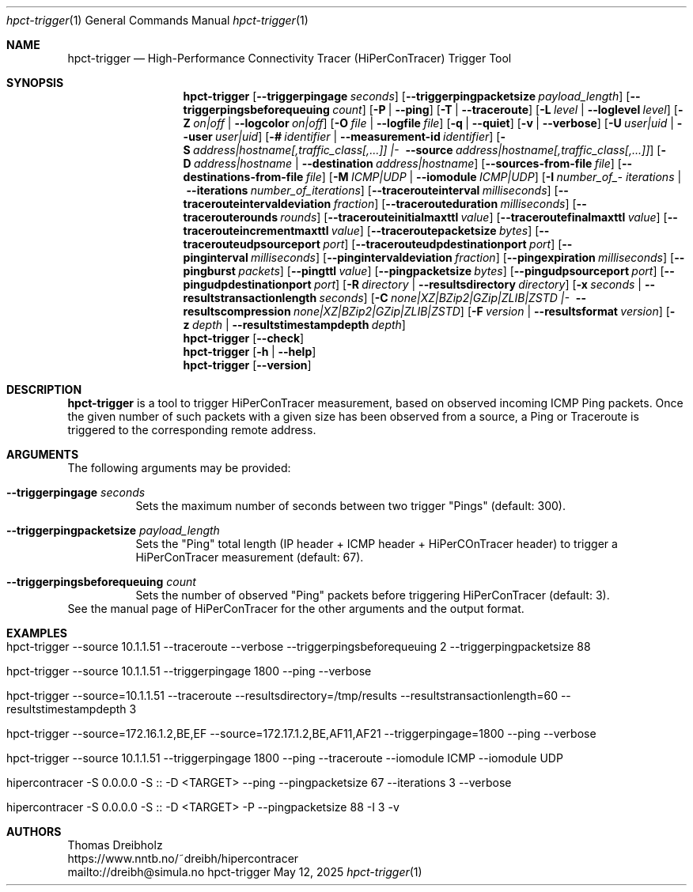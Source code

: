.\" ========================================================================
.\"    _   _ _ ____            ____          _____
.\"   | | | (_)  _ \ ___ _ __ / ___|___  _ _|_   _| __ __ _  ___ ___ _ __
.\"   | |_| | | |_) / _ \ '__| |   / _ \| '_ \| || '__/ _` |/ __/ _ \ '__|
.\"   |  _  | |  __/  __/ |  | |__| (_) | | | | || | | (_| | (_|  __/ |
.\"   |_| |_|_|_|   \___|_|   \____\___/|_| |_|_||_|  \__,_|\___\___|_|
.\"
.\"      ---  High-Performance Connectivity Tracer (HiPerConTracer)  ---
.\"                https://www.nntb.no/~dreibh/hipercontracer/
.\" ========================================================================
.\"
.\" High-Performance Connectivity Tracer (HiPerConTracer)
.\" Copyright (C) 2015-2025 by Thomas Dreibholz
.\"
.\" This program is free software: you can redistribute it and/or modify
.\" it under the terms of the GNU General Public License as published by
.\" the Free Software Foundation, either version 3 of the License, or
.\" (at your option) any later version.
.\"
.\" This program is distributed in the hope that it will be useful,
.\" but WITHOUT ANY WARRANTY; without even the implied warranty of
.\" MERCHANTABILITY or FITNESS FOR A PARTICULAR PURPOSE.  See the
.\" GNU General Public License for more details.
.\"
.\" You should have received a copy of the GNU General Public License
.\" along with this program.  If not, see <http://www.gnu.org/licenses/>.
.\"
.\" Contact: dreibh@simula.no
.\"
.\" ###### Setup ############################################################
.Dd May 12, 2025
.Dt hpct-trigger 1
.Os hpct-trigger
.\" ###### Name #############################################################
.Sh NAME
.Nm hpct-trigger
.Nd High-Performance Connectivity Tracer (HiPerConTracer) Trigger Tool
.\" ###### Synopsis #########################################################
.Sh SYNOPSIS
.Nm hpct-trigger
.Op Fl Fl triggerpingage Ar seconds
.Op Fl Fl triggerpingpacketsize Ar payload_length
.Op Fl Fl triggerpingsbeforequeuing Ar count
.Op Fl P | Fl Fl ping
.Op Fl T | Fl Fl traceroute
.\" .Op Fl J | Fl Fl jitter
.Op Fl L Ar level | Fl Fl loglevel Ar level
.Op Fl Z Ar on|off | Fl Fl logcolor Ar on|off
.Op Fl O Ar file | Fl Fl logfile Ar file
.Op Fl q | Fl Fl quiet
.Op Fl v | Fl Fl verbose
.Op Fl U Ar user|uid |  Fl Fl user Ar user|uid
.Op Fl # Ar identifier |  Fl Fl measurement-id Ar identifier
.Op Fl S Ar address|\%hostname[,traffic_class[,...]] |\% Fl Fl source Ar address|\%hostname[,traffic_class[,...]]
.Op Fl D Ar address|hostname | Fl Fl destination Ar address|hostname
.Op Fl Fl sources-from-file Ar file
.Op Fl Fl destinations-from-file Ar file
.Op Fl M Ar ICMP|UDP | Fl Fl iomodule Ar ICMP|UDP
.Op Fl I Ar number_\%of_\%iterations | Fl Fl iterations Ar number_\%of_\%iterations
.Op Fl Fl tracerouteinterval Ar milliseconds
.Op Fl Fl tracerouteintervaldeviation Ar fraction
.Op Fl Fl tracerouteduration Ar milliseconds
.Op Fl Fl tracerouterounds Ar rounds
.Op Fl Fl tracerouteinitialmaxttl Ar value
.Op Fl Fl traceroutefinalmaxttl Ar value
.Op Fl Fl tracerouteincrementmaxttl Ar value
.Op Fl Fl traceroutepacketsize Ar bytes
.Op Fl Fl tracerouteudpsourceport Ar port
.Op Fl Fl tracerouteudpdestinationport Ar port
.Op Fl Fl pinginterval Ar milliseconds
.Op Fl Fl pingintervaldeviation Ar fraction
.Op Fl Fl pingexpiration Ar milliseconds
.Op Fl Fl pingburst Ar packets
.Op Fl Fl pingttl Ar value
.Op Fl Fl pingpacketsize Ar bytes
.Op Fl Fl pingudpsourceport Ar port
.Op Fl Fl pingudpdestinationport Ar port
.\" .Op Fl Fl jitterinterval Ar milliseconds
.\" .Op Fl Fl jitterintervaldeviation Ar fraction
.\" .Op Fl Fl jitterexpiration Ar milliseconds
.\" .Op Fl Fl jitterburst Ar packets
.\" .Op Fl Fl jitterttl Ar value
.\" .Op Fl Fl jitterpacketsize Ar bytes
.\" .Op Fl Fl jitterrecordraw
.\" .Op Fl Fl jitterudpsourceport Ar port
.\" .Op Fl Fl jitterudpdestinationport Ar port
.Op Fl R Ar directory | Fl Fl resultsdirectory Ar directory
.Op Fl x Ar seconds | Fl Fl resultstransactionlength Ar seconds
.Op Fl C Ar none|\%XZ|\%BZip2|\%GZip|\%ZLIB|\%ZSTD |\% Fl Fl resultscompression Ar none|\%XZ|\%BZip2|\%GZip|\%ZLIB|\%ZSTD
.Op Fl F Ar version | Fl Fl resultsformat Ar version
.Op Fl z Ar depth | Fl Fl resultstimestampdepth Ar depth
.Nm hpct-trigger
.Op Fl Fl check
.Nm hpct-trigger
.Op Fl h | Fl Fl help
.Nm hpct-trigger
.Op Fl Fl version
.\" ###### Description ######################################################
.Sh DESCRIPTION
.Nm hpct-trigger
is a tool to trigger HiPerConTracer measurement, based on observed incoming ICMP Ping packets. Once the given number of such packets with a given size has been observed from a source, a Ping or Traceroute is triggered to the corresponding remote address.
.Pp
.\" ###### Arguments ########################################################
.Sh ARGUMENTS
The following arguments may be provided:
.Bl -tag -width indent
.It Fl Fl triggerpingage Ar seconds
Sets the maximum number of seconds between two trigger "Pings" (default: 300).
.It Fl Fl triggerpingpacketsize Ar payload_length
Sets the "Ping" total length (IP header + ICMP header + HiPerCOnTracer header) to trigger a HiPerConTracer measurement (default: 67).
.It Fl Fl triggerpingsbeforequeuing Ar count
Sets the number of observed "Ping" packets before triggering HiPerConTracer
(default: 3).
.El
See the manual page of HiPerConTracer for the other arguments and the output
format.
.\" ###### Examples #########################################################
.Sh EXAMPLES
.Bl -tag -width indent
.It hpct-trigger \-\-source 10.1.1.51 \-\-traceroute \-\-verbose \-\-triggerpingsbeforequeuing 2 \-\-triggerpingpacketsize 88
.It hpct-trigger \-\-source 10.1.1.51 \-\-triggerpingage 1800 \-\-ping \-\-verbose
.It hpct-trigger \-\-source=10.1.1.51 \-\-traceroute \-\-resultsdirectory=/tmp/results \-\-resultstransactionlength=60 \-\-resultstimestampdepth 3
.It hpct-trigger \-\-source=172.16.1.2,BE,EF \-\-source=172.17.1.2,BE,AF11,AF21 \-\-triggerpingage=1800 \-\-ping \-\-verbose
.It hpct-trigger \-\-source 10.1.1.51 \-\-triggerpingage 1800 \-\-ping \-\-traceroute \-\-iomodule ICMP \-\-iomodule UDP
.It hipercontracer -S 0.0.0.0 -S :: -D <TARGET> --ping --pingpacketsize 67 --iterations 3 --verbose
.It hipercontracer -S 0.0.0.0 -S :: -D <TARGET> -P --pingpacketsize 88 -I 3 -v
.El
.\" ###### Authors ##########################################################
.Sh AUTHORS
Thomas Dreibholz
.br
https://www.nntb.no/~dreibh/hipercontracer
.br
mailto://dreibh@simula.no
.br
